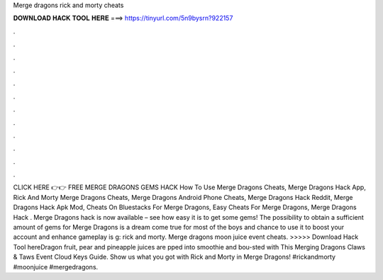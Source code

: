 Merge dragons rick and morty cheats

𝐃𝐎𝐖𝐍𝐋𝐎𝐀𝐃 𝐇𝐀𝐂𝐊 𝐓𝐎𝐎𝐋 𝐇𝐄𝐑𝐄 ===> https://tinyurl.com/5n9bysrn?922157

.

.

.

.

.

.

.

.

.

.

.

.

CLICK HERE 👉👉 FREE MERGE DRAGONS GEMS HACK How To Use Merge Dragons Cheats, Merge Dragons Hack App, Rick And Morty Merge Dragons Cheats, Merge Dragons Android Phone Cheats, Merge Dragons Hack Reddit, Merge Dragons Hack Apk Mod, Cheats On Bluestacks For Merge Dragons, Easy Cheats For Merge Dragons, Merge Dragons Hack . Merge Dragons hack is now available – see how easy it is to get some gems! The possibility to obtain a sufficient amount of gems for Merge Dragons is a dream come true for most of the boys and  chance to use it to boost your account and enhance gameplay is g: rick and morty. Merge dragons moon juice event cheats. >>>>> Download Hack Tool hereDragon fruit, pear and pineapple juices are pped into smoothie and bou-sted with This Merging Dragons Claws & Taws Event Cloud Keys Guide. Show us what you got with Rick and Morty in Merge Dragons! #rickandmorty #moonjuice #mergedragons.